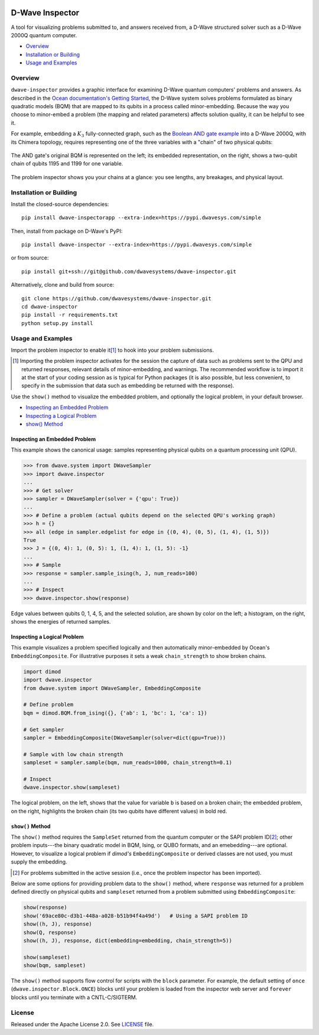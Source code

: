 .. image:: https://circleci.com/gh/dwavesystems/dwave-inspector.svg?style=svg
    :target: https://circleci.com/gh/dwavesystems/dwave-inspector
    :alt: Linux/Mac build status


================
D-Wave Inspector
================

.. index-start-marker

A tool for visualizing problems submitted to, and answers received from, a
D-Wave structured solver such as a D-Wave 2000Q quantum computer.

.. index-end-marker

* `Overview`_
* `Installation or Building`_
* `Usage and Examples`_

.. _overview_inspector:

Overview
========

``dwave-inspector`` provides a graphic interface for examining D-Wave quantum computers'
problems and answers. As described in the
`Ocean documentation's Getting Started <https://docs.ocean.dwavesys.com/en/latest/overview/solving_problems.html>`_,
the D-Wave system solves problems formulated as binary quadratic models (BQM) that are
mapped to its qubits in a process called minor-embedding. Because the way you choose to
minor-embed a problem (the mapping and related parameters) affects solution quality,
it can be helpful to see it.

For example, embedding a :math:`K_3` fully-connected graph, such as the
`Boolean AND gate example <https://docs.ocean.dwavesys.com/en/latest/examples/and.html>`_
into a D-Wave 2000Q, with its Chimera topology,
requires representing one of the three variables with a "chain" of two physical qubits:

.. figure:: _images/and_gate.png
  :align: center
  :figclass: align-center

  The AND gate's original BQM is represented on the left; its embedded representation,
  on the right, shows a two-qubit chain of qubits 1195 and 1199 for one variable.

The problem inspector shows you your chains at a glance: you see lengths, any breakages,
and physical layout.


.. _install_inspector:

Installation or Building
========================

.. installation-start-marker

Install the closed-source dependencies::

    pip install dwave-inspectorapp --extra-index=https://pypi.dwavesys.com/simple

Then, install from package on D-Wave's PyPI::

    pip install dwave-inspector --extra-index=https://pypi.dwavesys.com/simple

or from source::

    pip install git+ssh://git@github.com/dwavesystems/dwave-inspector.git

Alternatively, clone and build from source::

    git clone https://github.com/dwavesystems/dwave-inspector.git
    cd dwave-inspector
    pip install -r requirements.txt
    python setup.py install

.. installation-end-marker

.. _examples_inspector:

Usage and Examples
==================

.. example-start-marker

Import the problem inspector to enable it\ [#]_ to hook into your problem submissions.

.. [#]
   Importing the problem inspector activates for the session the capture of
   data such as problems sent to the QPU and returned responses, relevant details of
   minor-embedding, and warnings. The recommended workflow is to import it at the
   start of your coding session as is typical for Python packages (it is also
   possible, but less convenient, to specify in the submission that
   data such as embedding be returned with the response).

Use the ``show()`` method to visualize the embedded problem, and optionally the
logical problem, in your default browser.

* `Inspecting an Embedded Problem`_
* `Inspecting a Logical Problem`_
* `show() Method`_

Inspecting an Embedded Problem
------------------------------

This example shows the canonical usage: samples representing physical qubits on a
quantum processing unit (QPU).

>>> from dwave.system import DWaveSampler
>>> import dwave.inspector
...
>>> # Get solver
>>> sampler = DWaveSampler(solver = {'qpu': True})
...
>>> # Define a problem (actual qubits depend on the selected QPU's working graph)
>>> h = {}
>>> all (edge in sampler.edgelist for edge in {(0, 4), (0, 5), (1, 4), (1, 5)})
True
>>> J = {(0, 4): 1, (0, 5): 1, (1, 4): 1, (1, 5): -1}
...
>>> # Sample
>>> response = sampler.sample_ising(h, J, num_reads=100)
...
>>> # Inspect
>>> dwave.inspector.show(response)

.. figure:: _images/physical_qubits.png
  :align: center
  :figclass: align-center

  Edge values between qubits 0, 1, 4, 5, and the selected solution, are shown by color on the left; a histogram, on the right, shows the energies of returned samples.

Inspecting a Logical Problem
----------------------------

This example visualizes a problem specified logically and then automatically
minor-embedded by Ocean's ``EmbeddingComposite``. For illustrative purposes
it sets a weak ``chain_strength`` to show broken chains.

.. code-block:: python

    import dimod
    import dwave.inspector
    from dwave.system import DWaveSampler, EmbeddingComposite

    # Define problem
    bqm = dimod.BQM.from_ising({}, {'ab': 1, 'bc': 1, 'ca': 1})

    # Get sampler
    sampler = EmbeddingComposite(DWaveSampler(solver=dict(qpu=True)))

    # Sample with low chain strength
    sampleset = sampler.sample(bqm, num_reads=1000, chain_strength=0.1)

    # Inspect
    dwave.inspector.show(sampleset)

.. figure:: _images/logical_problem.png
  :align: center
  :figclass: align-center

  The logical problem, on the left, shows that the value for variable ``b`` is based on a broken chain; the embedded problem, on the right, highlights the broken chain (its two qubits have different values) in bold red.

.. example-end-marker

``show()`` Method
-----------------

The ``show()`` method requires the ``SampleSet`` returned from the quantum computer
or the SAPI problem ID\ [#]_\ ; other problem inputs---the binary quadratic model in BQM, Ising,
or QUBO formats, and an emebedding---are optional. However, to visualize a logical problem
if *dimod's* ``EmbeddingComposite`` or derived classes are not used, you must supply
the embedding.

.. [#]
   For problems submitted in the active session (i.e., once the problem inspector has been imported).

Below are some options for providing problem data to the ``show()`` method, where
``response`` was returned for a problem defined directly on physical qubits and
``sampleset`` returned from a problem submitted using ``EmbeddingComposite``:

.. code-block:: python

    show(response)
    show('69ace80c-d3b1-448a-a028-b51b94f4a49d')   # Using a SAPI problem ID
    show((h, J), response)
    show(Q, response)
    show((h, J), response, dict(embedding=embedding, chain_strength=5))

    show(sampleset)
    show(bqm, sampleset)

The ``show()`` method supports flow control for scripts with the ``block`` parameter.
For example, the default setting of ``once`` (``dwave.inspector.Block.ONCE``) blocks
until your problem is loaded from the inspector web server and ``forever`` blocks
until you terminate with a CNTL-C/SIGTERM.

License
=======

Released under the Apache License 2.0. See `<LICENSE>`_ file.
